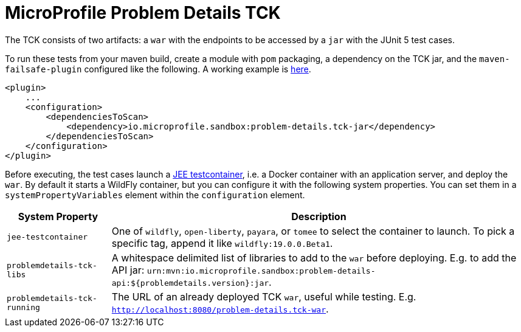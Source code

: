 //
// Copyright (c) 2019 Contributors to the Eclipse Foundation
//
// Licensed under the Apache License, Version 2.0 (the "License");
// you may not use this file except in compliance with the License.
// You may obtain a copy of the License at
//
//     http://www.apache.org/licenses/LICENSE-2.0
//
// Unless required by applicable law or agreed to in writing, software
// distributed under the License is distributed on an "AS IS" BASIS,
// WITHOUT WARRANTIES OR CONDITIONS OF ANY KIND, either express or implied.
// See the License for the specific language governing permissions and
// limitations under the License.
//

= MicroProfile Problem Details TCK

The TCK consists of two artifacts: a `war` with the endpoints to be accessed by a `jar` with the JUnit 5 test cases.

To run these tests from your maven build, create a module with `pom` packaging, a dependency on the TCK jar, and the `maven-failsafe-plugin` configured like the following. A working example is https://github.com/t1/problem-details/tree/master/ri-tck[here].

[source,xml]
---------------------------------------------------------------
<plugin>
    ...
    <configuration>
        <dependenciesToScan>
            <dependency>io.microprofile.sandbox:problem-details.tck-jar</dependency>
        </dependenciesToScan>
    </configuration>
</plugin>
---------------------------------------------------------------

Before executing, the test cases launch a https://github.com/t1/jee-testcontainers[JEE testcontainer], i.e. a Docker container with an application server, and deploy the `war`. By default it starts a WildFly container, but you can configure it with the following system properties. You can set them in a `systemPropertyVariables` element within the `configuration` element.

[options="header",cols="20%,80%"]
|=======================
| System Property | Description
| `jee-testcontainer` | One of `wildfly`, `open-liberty`, `payara`, or `tomee` to select the container to launch. To pick a specific tag, append it like `wildfly:19.0.0.Beta1`.
| `problemdetails-tck-libs` | A whitespace delimited list of libraries to add to the `war` before deploying. E.g. to add the API jar: `urn:mvn:io.microprofile.sandbox:problem-details-api:${problemdetails.version}:jar`.
| `problemdetails-tck-running` | The URL of an already deployed TCK `war`, useful while testing. E.g. `http://localhost:8080/problem-details.tck-war`.
|=======================
